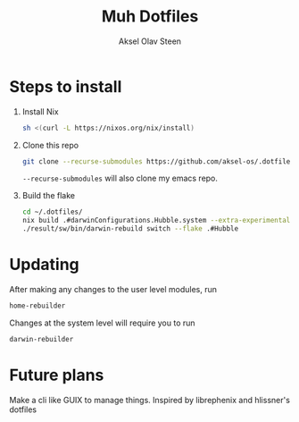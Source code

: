 
#+title: Muh Dotfiles
#+author: Aksel Olav Steen
#+options: toc:nil

* Steps to install

  1. Install Nix
    #+begin_src sh
    sh <(curl -L https://nixos.org/nix/install)
    #+end_src

  2. Clone this repo
    #+begin_src sh
    git clone --recurse-submodules https://github.com/aksel-os/.dotfiles.git    
    #+end_src

    =--recurse-submodules= will also clone my emacs repo.

  3. Build the flake
    #+begin_src sh
    cd ~/.dotfiles/
    nix build .#darwinConfigurations.Hubble.system --extra-experimental-features "nix-command flakes"
    ./result/sw/bin/darwin-rebuild switch --flake .#Hubble
    #+end_src
* Updating

After making any changes to the user level modules, run
#+begin_src sh
home-rebuilder
#+end_src

Changes at the system level will require you to run
#+begin_src sh
darwin-rebuilder
#+end_src

* Future plans
Make a cli like GUIX to manage things. Inspired by librephenix and hlissner's dotfiles
